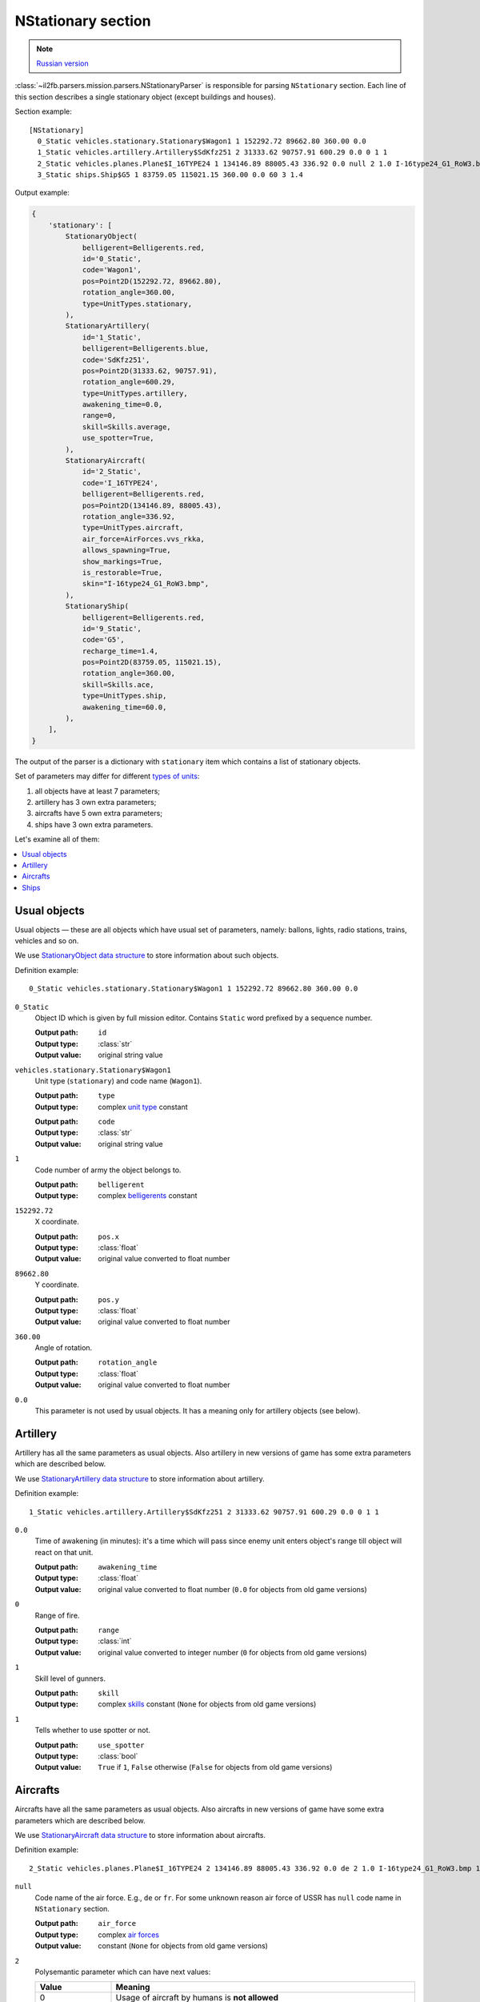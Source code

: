 .. _nstationary-section:

NStationary section
===================

.. note::

    `Russian version <https://github.com/IL2HorusTeam/il2fb-mission-parser/wiki/%D0%A1%D0%B5%D0%BA%D1%86%D0%B8%D1%8F-NStationary>`_

:class:`~il2fb.parsers.mission.parsers.NStationaryParser` is responsible for
parsing ``NStationary`` section. Each line of this section describes a single
stationary object (except buildings and houses).

Section example::

  [NStationary]
    0_Static vehicles.stationary.Stationary$Wagon1 1 152292.72 89662.80 360.00 0.0
    1_Static vehicles.artillery.Artillery$SdKfz251 2 31333.62 90757.91 600.29 0.0 0 1 1
    2_Static vehicles.planes.Plane$I_16TYPE24 1 134146.89 88005.43 336.92 0.0 null 2 1.0 I-16type24_G1_RoW3.bmp 1
    3_Static ships.Ship$G5 1 83759.05 115021.15 360.00 0.0 60 3 1.4


Output example:

.. code-block:: python

  {
      'stationary': [
          StationaryObject(
              belligerent=Belligerents.red,
              id='0_Static',
              code='Wagon1',
              pos=Point2D(152292.72, 89662.80),
              rotation_angle=360.00,
              type=UnitTypes.stationary,
          ),
          StationaryArtillery(
              id='1_Static',
              belligerent=Belligerents.blue,
              code='SdKfz251',
              pos=Point2D(31333.62, 90757.91),
              rotation_angle=600.29,
              type=UnitTypes.artillery,
              awakening_time=0.0,
              range=0,
              skill=Skills.average,
              use_spotter=True,
          ),
          StationaryAircraft(
              id='2_Static',
              code='I_16TYPE24',
              belligerent=Belligerents.red,
              pos=Point2D(134146.89, 88005.43),
              rotation_angle=336.92,
              type=UnitTypes.aircraft,
              air_force=AirForces.vvs_rkka,
              allows_spawning=True,
              show_markings=True,
              is_restorable=True,
              skin="I-16type24_G1_RoW3.bmp",
          ),
          StationaryShip(
              belligerent=Belligerents.red,
              id='9_Static',
              code='G5',
              recharge_time=1.4,
              pos=Point2D(83759.05, 115021.15),
              rotation_angle=360.00,
              skill=Skills.ace,
              type=UnitTypes.ship,
              awakening_time=60.0,
          ),
      ],
  }


The output of the parser is a dictionary with  ``stationary`` item which
contains a list of stationary objects.

Set of parameters may differ for different `types of units`_:

#. all objects have at least 7 parameters;
#. artillery has 3 own extra parameters;
#. aircrafts have 5 own extra parameters;
#. ships have 3 own extra parameters.

Let's examine all of them:

.. contents::
    :local:
    :depth: 1
    :backlinks: none


Usual objects
-------------

Usual objects — these are all objects which have usual set of parameters,
namely: ballons, lights, radio stations, trains, vehicles and so on.

We use `StationaryObject data structure`_ to store information about such
objects.

Definition example::

  0_Static vehicles.stationary.Stationary$Wagon1 1 152292.72 89662.80 360.00 0.0

``0_Static``
  Object ID which is given by full mission editor. Contains ``Static`` word
  prefixed by a sequence number.

  :Output path: ``id``
  :Output type: :class:`str`
  :Output value: original string value

``vehicles.stationary.Stationary$Wagon1``
  Unit type (``stationary``) and code name (``Wagon1``).

  :Output path: ``type``
  :Output type: complex `unit type`_ constant

  ..

  :Output path: ``code``
  :Output type: :class:`str`
  :Output value: original string value

``1``
  Code number of army the object belongs to.

  :Output path: ``belligerent``
  :Output type: complex `belligerents`_ constant

``152292.72``
  X coordinate.

  :Output path: ``pos.x``
  :Output type: :class:`float`
  :Output value: original value converted to float number

``89662.80``
  Y coordinate.

  :Output path: ``pos.y``
  :Output type: :class:`float`
  :Output value: original value converted to float number

``360.00``
  Angle of rotation.

  :Output path: ``rotation_angle``
  :Output type: :class:`float`
  :Output value: original value converted to float number

``0.0``
  This parameter is not used by usual objects. It has a meaning only for
  artillery objects (see below).


Artillery
---------

Artillery has all the same parameters as usual objects. Also artillery in new
versions of game has some extra parameters which are described below.

We use `StationaryArtillery data structure`_ to store information about
artillery.

Definition example::

  1_Static vehicles.artillery.Artillery$SdKfz251 2 31333.62 90757.91 600.29 0.0 0 1 1

``0.0``
  Time of awakening (in minutes): it's a time which will pass since enemy unit
  enters object's range till object will react on that unit.

  :Output path: ``awakening_time``
  :Output type: :class:`float`
  :Output value:
    original value converted to float number
    (``0.0`` for objects from old game versions)

``0``
  Range of fire.

  :Output path: ``range``
  :Output type: :class:`int`
  :Output value:
    original value converted to integer number
    (``0`` for objects from old game versions)

``1``
  Skill level of gunners.

  :Output path: ``skill``
  :Output type:
    complex `skills`_ constant (``None`` for objects from old game versions)

``1``
  Tells whether to use spotter or not.

  :Output path: ``use_spotter``
  :Output type: :class:`bool`
  :Output value:
    ``True`` if ``1``, ``False`` otherwise
    (``False`` for objects from old game versions)


Aircrafts
---------

Aircrafts have all the same parameters as usual objects. Also aircrafts in new
versions of game have some extra parameters which are described below.

We use `StationaryAircraft data structure`_ to store information about
aircrafts.

Definition example::

  2_Static vehicles.planes.Plane$I_16TYPE24 2 134146.89 88005.43 336.92 0.0 de 2 1.0 I-16type24_G1_RoW3.bmp 1

``null``
  Code name of the air force. E.g., ``de`` or ``fr``. For some unknown reason
  air force of USSR has ``null`` code name in ``NStationary`` section.

  :Output path: ``air_force``
  :Output type: complex `air forces`_
  :Output value: constant (``None`` for objects from old game versions)

``2``
  Polysemantic parameter which can have next values:

  .. list-table::
     :widths: 20 80
     :header-rows: 1

     * - Value
       - Meaning
     * - 0
       - Usage of aircraft by humans is **not allowed**
     * - 1
       - Usage of aircraft by humans is **allowed**
     * - 2
       - Usage of aircraft by humans is **allowed**, object will be restored
         after successfull landing

  :Output path: ``allows_spawning``
  :Output type: :class:`bool`
  :Output value:
    ``True`` if ``1`` or ``2``, ``False`` otherwise
    (``False`` for objects from old game versions)

  ..

  :Output path: ``restorable``
  :Output type: :class:`bool`
  :Output value:
    ``True`` if ``2``, ``False`` otherwise
    (``False`` for objects from old game versions)

``1.0``
  Not used (not present in old game versions).

``I-16type24_G1_RoW3.bmp``
  Skin name.

  :Output path: ``skin``
  :Output type: :class:`str`
  :Output value:
    original string value or ``None`` if ``null``
    (``None`` for objects from old game versions)
  :Default: ``null``

``1``
  Show markings or not.

  :Output path: ``show_markings``
  :Output type: :class:`bool`
  :Output value:
    ``True`` if ``1``, ``False`` otherwise
    (``None`` for objects from old game versions)


Ships
-----

Ships have all the same parameters as usual objects. Also ships in new versions
of game have some extra parameters which are described below.

We use `StationaryShip data structure`_ to store information about ships.

Definition example::

  3_Static ships.Ship$G5 1 83759.05 115021.15 360.00 0.0 60 3 1.4

``60``
  Time of awakening (in minutes): it's a time which will pass since enemy unit
  enters ship's range till ship will react on that unit.

  :Output path: ``awakening_time``
  :Output type: :class:`float`
  :Output value:
    original value converted to float number
    (``0.0`` for objects from old game versions)

``3``
  Skill level of gunners.

  :Output path: ``skill``
  :Output type: complex `skills`_ constant
  :Output value: constant (``None`` for objects from old game versions)

``1.4``
  Recharge time (in minutes) of anti-aircraft guns of the ship.

  :Output path: ``recharge_time``
  :Output type: :class:`float`
  :Output value:
    original value converted to float number
    (``0.0`` for objects from old game versions)


.. _StationaryObject data structure: https://github.com/IL2HorusTeam/il2fb-mission-parser/blob/master/il2fb/parsers/mission/structures.py#L123
.. _StationaryArtillery data structure: https://github.com/IL2HorusTeam/il2fb-mission-parser/blob/master/il2fb/parsers/mission/structures.py#L140
.. _StationaryAircraft data structure: https://github.com/IL2HorusTeam/il2fb-mission-parser/blob/master/il2fb/parsers/mission/structures.py#L155
.. _StationaryShip data structure: https://github.com/IL2HorusTeam/il2fb-mission-parser/blob/master/il2fb/parsers/mission/structures.py#L173

.. _unit type: https://github.com/IL2HorusTeam/il2fb-commons/blob/master/il2fb/commons/__init__.py#L35
.. _types of units: `unit type`_

.. _belligerents: https://github.com/IL2HorusTeam/il2fb-commons/blob/master/il2fb/commons/organization.py#L20
.. _skills: https://github.com/IL2HorusTeam/il2fb-commons/blob/master/il2fb/commons/__init__.py#L28
.. _air forces: https://github.com/IL2HorusTeam/il2fb-commons/blob/master/il2fb/commons/organization.py#L94
